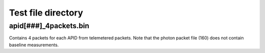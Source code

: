 Test file directory
===================

apid[###]_4packets.bin
----------------------
Contains 4 packets for each APID from telemetered packets.
Note that the photon packet file (160) does not contain baseline measurements.